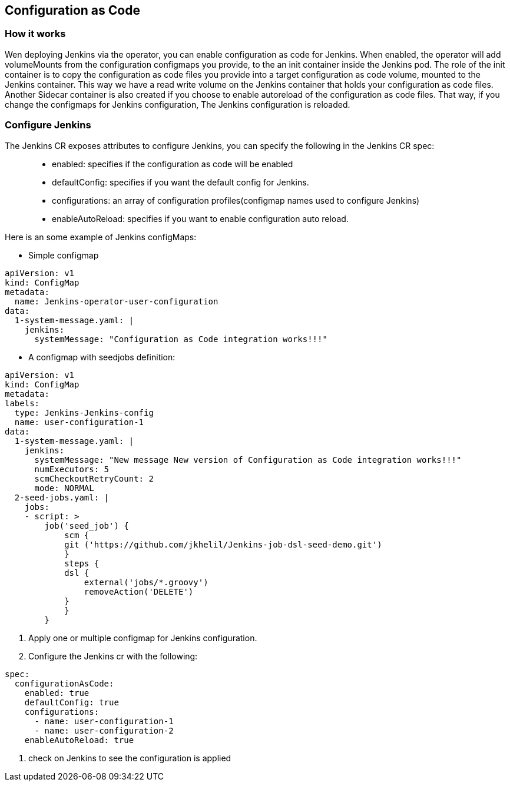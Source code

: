 Configuration as Code
---------------------

How it works
~~~~~~~~~~~~

Wen deploying Jenkins via the operator, you can enable configuration as code for Jenkins.
When enabled, the operator will add volumeMounts from the configuration configmaps you provide, to the an init container inside the Jenkins pod.
The role of the init container is to copy the configuration as code files you provide into a target configuration as code volume, mounted to the Jenkins container. This way we have a read write volume on the Jenkins container that holds your configuration as code files.
Another Sidecar container is also created if you choose to enable autoreload of the configuration as code files. That way, if you change the configmaps for Jenkins configuration, The Jenkins configuration is reloaded.

Configure Jenkins
~~~~~~~~~~~~~~~~~
The Jenkins CR exposes attributes to configure Jenkins, you can specify the following in the Jenkins CR spec:

> - enabled: specifies if the configuration as code will be enabled
> - defaultConfig: specifies if you want the default config for Jenkins.
> - configurations: an array of configuration profiles(configmap names used to configure Jenkins)
> - enableAutoReload: specifies if you want to enable configuration auto reload.

Here is an some example of Jenkins configMaps:

* Simple configmap
```yaml
apiVersion: v1
kind: ConfigMap
metadata:
  name: Jenkins-operator-user-configuration
data:
  1-system-message.yaml: |
    jenkins:
      systemMessage: "Configuration as Code integration works!!!"
```
* A configmap with seedjobs definition:
```yaml
apiVersion: v1
kind: ConfigMap
metadata:
labels:
  type: Jenkins-Jenkins-config
  name: user-configuration-1
data:
  1-system-message.yaml: |
    jenkins:
      systemMessage: "New message New version of Configuration as Code integration works!!!"
      numExecutors: 5
      scmCheckoutRetryCount: 2
      mode: NORMAL
  2-seed-jobs.yaml: |
    jobs:
    - script: >
        job('seed_job') {
            scm {
            git ('https://github.com/jkhelil/Jenkins-job-dsl-seed-demo.git')
            }
            steps {
            dsl {
                external('jobs/*.groovy')
                removeAction('DELETE')
            }
            }
        }
```

1. Apply one or multiple configmap for Jenkins configuration.
2. Configure the Jenkins cr with the following:
```yaml
spec:
  configurationAsCode:
    enabled: true
    defaultConfig: true
    configurations:
      - name: user-configuration-1
      - name: user-configuration-2
    enableAutoReload: true
```
3. check on Jenkins to see the configuration is applied
